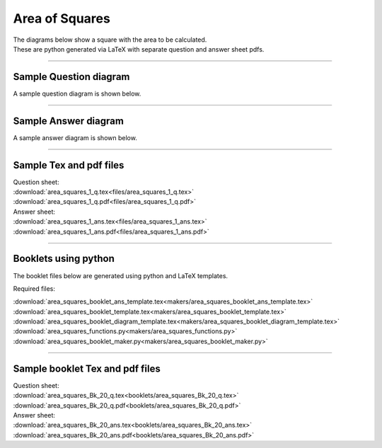 ====================================================
Area of Squares
====================================================

| The diagrams below show a square with the area to be calculated.
| These are python generated via LaTeX with separate question and answer sheet pdfs.

----

Sample Question diagram
-----------------------------

| A sample question diagram is shown below.

.. image:: files/area_squares_1_q.png
    :width: 600

----

Sample Answer diagram
----------------------------

| A sample answer diagram is shown below.

.. image:: files/area_squares_1_ans.png
    :width: 600

----

Sample Tex and pdf files
--------------------------------

| Question sheet:
| :download:`area_squares_1_q.tex<files/area_squares_1_q.tex>`
| :download:`area_squares_1_q.pdf<files/area_squares_1_q.pdf>`

| Answer sheet:
| :download:`area_squares_1_ans.tex<files/area_squares_1_ans.tex>`
| :download:`area_squares_1_ans.pdf<files/area_squares_1_ans.pdf>`

-----

Booklets using python
-----------------------------

| The booklet files below are generated using python and LaTeX templates.

Required files:

| :download:`area_squares_booklet_ans_template.tex<makers/area_squares_booklet_ans_template.tex>`
| :download:`area_squares_booklet_template.tex<makers/area_squares_booklet_template.tex>`
| :download:`area_squares_booklet_diagram_template.tex<makers/area_squares_booklet_diagram_template.tex>`

| :download:`area_squares_functions.py<makers/area_squares_functions.py>`
| :download:`area_squares_booklet_maker.py<makers/area_squares_booklet_maker.py>`


----

Sample booklet Tex and pdf files
-------------------------------------

| Question sheet:
| :download:`area_squares_Bk_20_q.tex<booklets/area_squares_Bk_20_q.tex>`
| :download:`area_squares_Bk_20_q.pdf<booklets/area_squares_Bk_20_q.pdf>`

| Answer sheet:
| :download:`area_squares_Bk_20_ans.tex<booklets/area_squares_Bk_20_ans.tex>`
| :download:`area_squares_Bk_20_ans.pdf<booklets/area_squares_Bk_20_ans.pdf>`

